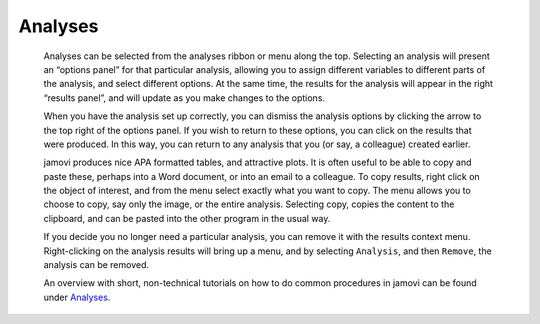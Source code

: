 .. sectionauthor:: Jonathon Love

Analyses
========

   Analyses can be selected from the analyses ribbon or menu along the top.
   Selecting an analysis will present an “options panel” for that particular
   analysis, allowing you to assign different variables to different parts of
   the analysis, and select different options. At the same time, the results
   for the analysis will appear in the right “results panel”, and will update
   as you make changes to the options.

   When you have the analysis set up correctly, you can dismiss the analysis
   options by clicking the arrow to the top right of the options panel. If you
   wish to return to these options, you can click on the results that were
   produced. In this way, you can return to any analysis that you (or say, a
   colleague) created earlier.

   jamovi produces nice APA formatted tables, and attractive plots. It is often
   useful to be able to copy and paste these, perhaps into a Word document, or
   into an email to a colleague. To copy results, right click on the object of
   interest, and from the menu select exactly what you want to copy. The menu
   allows you to choose to copy, say only the image, or the entire analysis.
   Selecting copy, copies the content to the clipboard, and can be pasted into
   the other program in the usual way.

   |copy-paste|

   If you decide you no longer need a particular analysis, you can remove it
   with the results context menu. Right-clicking on the analysis results will
   bring up a menu, and by selecting ``Analysis``, and then ``Remove``, the
   analysis can be removed.

   |analysis|
   
   An overview with short, non-technical tutorials on how to do common
   procedures in jamovi can be found under `Analyses <jg_0_introduction.html>`__.

.. ---------------------------------------------------------------------

.. |copy-paste|          image:: ../_images/um_copyPaste.*
   :width: 100%     
.. |analysis|            image:: ../_images/um_analysis.*
   :width: 100%
